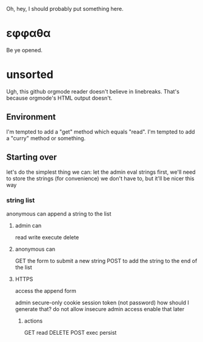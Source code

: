 Oh, hey, I should probably put something here.

* εφφαθα
Be ye opened.

* unsorted
Ugh, this github orgmode reader doesn't believe in linebreaks.
 That's because orgmode's HTML output doesn't.
** Environment
I'm tempted to add a "get" method which equals "read".
I'm tempted to add a "curry" method or something.

** Starting over
let's do the simplest thing we can: let the admin eval strings
first, we'll need to store the strings (for convenience)
 we don't have to, but it'll be nicer this way

*** string list
anonymous can append a string to the list
**** admin can
read
write
execute
delete
**** anonymous can
GET the form to submit a new string
POST to add the string to the end of the list
**** HTTPS
access the append form

admin secure-only cookie
 session token (not password)
  how should I generate that?
 do not allow insecure admin access
  enable that later
***** actions
GET read
DELETE
POST
 exec
 persist

